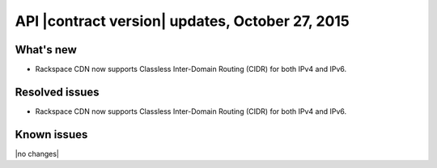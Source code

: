 API |contract version| updates,  October 27, 2015
--------------------------------------------------

What's new
~~~~~~~~~~

-  Rackspace CDN now supports Classless Inter-Domain Routing (CIDR) for
   both IPv4 and IPv6.

Resolved issues
~~~~~~~~~~~~~~~

-  Rackspace CDN now supports Classless Inter-Domain Routing (CIDR) for
   both IPv4 and IPv6.

Known issues
~~~~~~~~~~~~

|no changes|